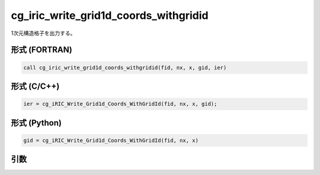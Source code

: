 cg_iric_write_grid1d_coords_withgridid
=======================================

1次元構造格子を出力する。

形式 (FORTRAN)
---------------
.. code-block:: fortran

   call cg_iric_write_grid1d_coords_withgridid(fid, nx, x, gid, ier)

形式 (C/C++)
---------------
.. code-block:: c

   ier = cg_iRIC_Write_Grid1d_Coords_WithGridId(fid, nx, x, gid);

形式 (Python)
---------------
.. code-block:: python

   gid = cg_iRIC_Write_Grid1d_Coords_WithGridId(fid, nx, x)

引数
----

.. csv-table:: cg_iric_write_grid1d_coords_withgridid の引数
   :file: cg_iric_write_grid1d_coords_withgridid_args.csv
   :header-rows: 1

